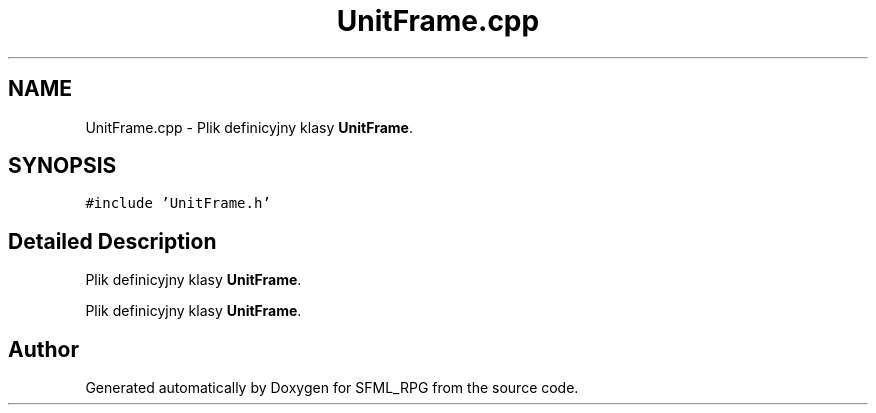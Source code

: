 .TH "UnitFrame.cpp" 3 "Sun May 16 2021" "SFML_RPG" \" -*- nroff -*-
.ad l
.nh
.SH NAME
UnitFrame.cpp \- Plik definicyjny klasy \fBUnitFrame\fP\&.  

.SH SYNOPSIS
.br
.PP
\fC#include 'UnitFrame\&.h'\fP
.br

.SH "Detailed Description"
.PP 
Plik definicyjny klasy \fBUnitFrame\fP\&. 

Plik definicyjny klasy \fBUnitFrame\fP\&. 
.SH "Author"
.PP 
Generated automatically by Doxygen for SFML_RPG from the source code\&.
